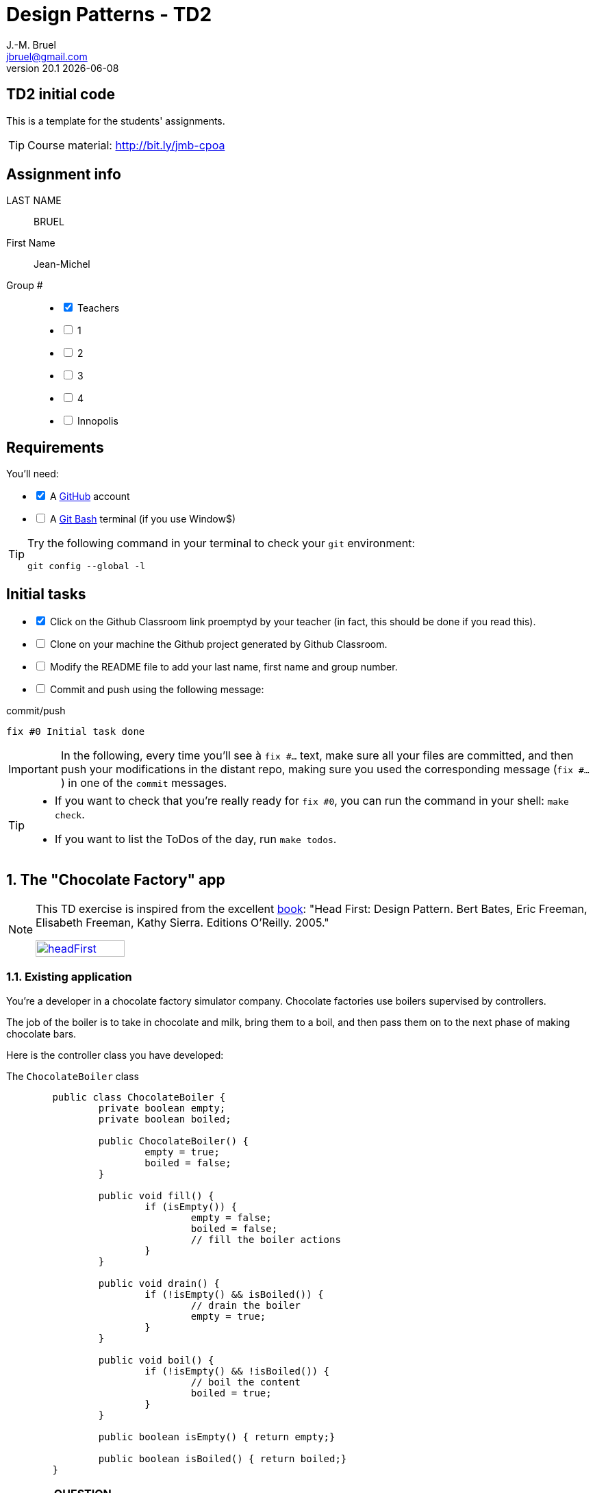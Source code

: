 = Design Patterns - TD2
J.-M. Bruel <jbruel@gmail.com>
v20.1 {localdate}
:tdnum: TD2
:uk:
:imagesdir: images
//------------------------- variables de configuration
// only used when master document
:icons: font
:experimental:
:numbered!:
:status:
:baseURL: https://github.com/LP-APSIO/MobileModeling2020
:github: https://github.com[GitHub]
// Specific to GitHub
ifdef::env-github[]
:tip-caption: :bulb:
:note-caption: :information_source:
:important-caption: :heavy_exclamation_mark:
:caution-caption: :fire:
:warning-caption: :warning:

endif::[]
//------------------------------------ 
ifdef::uk[]
:lang: uk
:lastName: LAST NAME
:firstName: First Name
:group: Group
:example: Example
:Enseignants: Teachers
:principe: Good design principle
:assignment: Assignment info
:requirements: Requirements
:initial: Initial tasks
:allerPlusLoin: Still hungry?...
:about: About...
:contrib: Contributors
endif::[]
ifndef::uk[]
:lang: fr
:lastName: NOM
:firstName: Prénom
:group: Groupe
:example: Exemple
:Enseignants: Enseignants
:principe: Principe Objet
:assignment: Informations générales
:requirements: Pré-requis
:initial: Tâche initiale
:allerPlusLoin: Pour Aller plus loin...
:about: À propos...
:contrib: Contributeurs
endif::[]
:java: https://www.java.com/fr/[Java]
//------------------------------------ 

ifdef::uk[]
== {tdnum} initial code
This is a template for the students' assignments.

ifndef::backend-pdf[]
TIP: Course material: pass:[<i class="fa fa-mobile"></i> <i class="fa fa-tablet"></i> <i class="fa fa-laptop"></i>] http://bit.ly/jmb-cpoa
endif::[]

ifdef::backend-pdf[]
TIP: Course material: icon::mobile[] icon::tablet[] icon::[]laptop http://bit.ly/jmb-cpoa
endif::[]
endif::[]

ifndef::uk[]
== Code initial pour le {tdnum}

ifndef::backend-pdf[]
TIP: Rappel du cours : pass:[<i class="fa fa-mobile"></i> <i class="fa fa-tablet"></i> <i class="fa fa-laptop"></i>] http://bit.ly/jmb-cpoa
endif::[]

ifdef::backend-pdf[]
TIP: Rappel du cours : icon::mobile[] icon::tablet[] icon::[]laptop http://bit.ly/jmb-cpoa
endif::[]

endif::[]

//------------------------------------ 
== {assignment}

{lastName}:: BRUEL

{firstName}:: Jean-Michel

{group} #::

[%interactive]
- [x] {Enseignants}
- [ ] 1
- [ ] 2
- [ ] 3
- [ ] 4
- [ ] Innopolis

//------------------------------------ 
== {requirements}

ifdef::uk[]
You'll need:

[%interactive]
* [x] A {Github} account  
* [ ] A https://gitforwindows.org/[Git Bash] terminal (if you use Window$)
endif::[]
ifndef::uk[]
Il vous faut :

[%interactive]
* [x] Un compte {Github}  
* [ ] Un terminal de type https://gitforwindows.org/[Git Bash]  (si vous utilisez Window$)
endif::[]

ifdef::uk[]
[TIP]
====    
Try the following command in your terminal to check your `git` environment:
endif::[]
ifndef::uk[]
[TIP]
====    
Essayez la commande suivante dans votre terminal pour vérifier votre environnement `git` :
endif::[]

[source,shell]
....
git config --global -l
....
====

//------------------------------------ 
== {initial}

ifdef::uk[]
[%interactive]
* [x] Click on the Github Classroom link proemptyd by your teacher (in fact, this should be done if you read this).
* [ ] Clone on your machine the Github project generated by Github Classroom.  
* [ ] Modify the README file to add your last name, first name and group number. 
* [ ] Commit and push using the following message:
endif::[]
ifndef::uk[]
[%interactive]
* [x] Clickez sur le lien Github Classroom fourni par votre enseignant (en fait c'est déjà fait si vous lisez ces lignes).
* [ ] Clonez sur votre machine le projet Github généré pour vous par Github Classroom.  
* [ ] Modifez le `README` pour modifier Nom, Prénom et Groupe. 
* [ ] Commit & push:
endif::[]

ifndef::backend-pdf[.pass:[<i class="fa fa-github"></i>] commit/push]
ifdef::backend-pdf[.icon:github[] commit/push]
[source,shell]
....
fix #0 Initial task done
....

[IMPORTANT]
ifndef::uk[]
Dans la suite de ce document, à chaque fois que vous trouverez un énoncé commençant par `fix #...` vous devez vérifier que vos scripts/fichiers modifiés sont bien dans votre dépôt local en vue de committer et de pusher les modifications sur votre dépôt distant en utilisant comme message de commit cet énoncé.

[TIP]
====
- Si vous voulez vérifier que vous êtes prêt pour le `fix #0`, utilisez la commande : `make check`.
- Si vous voulez avoir la liste des ToDos de ce TP/TP, exécutez `make todos`.
====
endif::[]
ifdef::uk[]
In the following, every time you'll see à `fix #...` text, 
make sure all your files are committed, and then push your modifications in the distant repo, making sure you used the corresponding message (`fix #...`) in one of the `commit` messages.

[TIP]
====
- If you want to check that you're really ready for `fix #0`, you can run the command in your shell: `make check`.
- If you want to list the ToDos of the day, run `make todos`.
====
endif::[]

//------------------------------------ 
//------------------------------------ 
//------------------------------------ 
//------------  Let's START----------- 
//------------------------------------ 
//------------------------------------ 


:numbered:
//------------------------------------ 
== The "Chocolate Factory" app

[NOTE]
=====
This TD exercise is inspired from the excellent https://www.oreilly.com/library/view/head-first-design/0596007124/[book]: "Head First: Design Pattern.
Bert Bates, Eric Freeman, Elisabeth Freeman, Kathy Sierra. Editions O'Reilly. 2005."

image::headFirst.jpg[link="https://www.oreilly.com/library/view/head-first-design/0596007124/",width=40%]
=====

=== Existing application

You're a developer in a chocolate factory simulator company.
Chocolate factories use boilers supervised by controllers. 

The job of the boiler is to take in chocolate and milk, bring them to a boil, and then pass them on to the next phase of making chocolate bars.

Here is the controller class you have developed:

.The `ChocolateBoiler` class
[source,java]
------
	public class ChocolateBoiler {
		private boolean empty;
		private boolean boiled;

		public ChocolateBoiler() {
			empty = true;
			boiled = false;
		}

		public void fill() {
			if (isEmpty()) {
				empty = false;
				boiled = false;
				// fill the boiler actions
			}
		}

		public void drain() {
			if (!isEmpty() && isBoiled()) {
				// drain the boiler 
				empty = true;
			}
		}

		public void boil() {
			if (!isEmpty() && !isBoiled()) {
				// boil the content
				boiled = true;
			}
		}

		public boolean isEmpty() { return empty;}

		public boolean isBoiled() { return boiled;}
	}
------

//----------------------------- Question ------------------
.*QUESTION*
[WARNING]
====
. What are the attributes `empty` and `boiled` used for?
====

You're making horrible nightmares (really?) that you drain in a ocean of chocolate.

//----------------------------- Question ------------------
.*QUESTION*
[WARNING]
====
. What could be wrong if two different objects manipulate the same physical boiler?
+
To test this scenario, execute the JUnit test `twoChocolateBoilersMightBlowTheFactory`.
. What should we guaranty to avoid this problem?
. Find examples where it is important to make sure there is only one instance of certain classes.
====

ifndef::backend-pdf[.pass:[<i class="fa fa-github"></i>] commit/push]
ifdef::backend-pdf[.icon:github[] commit/push]
[source,shell]
....
fix #1.1 Initial code
....


=== Solution 1

You remember your first coding experience in {java} about class variables  you propose to use an instance counter to solve the problem.

//----------------------------- Question ------------------
.*QUESTION*
[WARNING]
====
You first modify the constructor so that it only works when the instance counter is equal to 0.
What is wrong in the following excerpt:

.ChocolateBoilerCpt.java
[source,java]
-----
public class ChocolateBoilerCpt { 
	private boolean empty;
	private boolean boiled; 
	private static int nbInstance = 0;

	public ChocolateBoilerCpt() {
		empty = true;
		boiled = false;
		if (nbInstance == 0) {
			nbInstance = 1;
			return this;
		}
		else {
			return null;
		}
...
-----
====

=== Solution 2

You change your strategy and remember seeing this kind of code:

.An idea!
[source,java]
------
public class MyClasse {
	private MyClasse() {...}
}
------

//----------------------------- Question ------------------
.*QUESTION*
[WARNING]
====
. Is it allowed to have a private constructor?
. How can we create an instance under those circumstances? 
Don't we end-up simply with an unusable class?
====

//----------------------------------------------------- Correction -------------------------
ifdef::prof[]
[CAUTION]
====
. Yes!
. By implementing a dedicated method ;-).
====
endif::prof[]
//----------------------------------------------------- fin Correction -------------------------


//----------------------------- Question ------------------
.*TODO*:
[WARNING]
====
[%interactive]
* [ ] Complete the following code to solve the problem:
+
.ChocolateBoilerSafe
[source,java]
-----
public class ChocolateBoilerSafe {
	private boolean empty;
	private boolean boiled;
	...
	...

	        ChocolateBoiler() {
		...
		...
		}

	...
	...
	...
	...

	public void fill() {
		if (isEmpty()) {
			empty = false;
			boiled = false;
			// ... }
		}
		// ...
}
-----
+
* [ ] Write a test that use this class
* [ ] Commit&Push when everything is ready
+
ifndef::backend-pdf[.pass:[<i class="fa fa-github"></i>] commit/push]
ifdef::backend-pdf[.icon:github[] commit/push]
[source,shell]
....
fix #1.3 Solution with a private constructor
....
====

=== It's not over!

It looks like the Chocolate Boiler still has a problem: the `ChocolateBoiler`'s `fill()` method was able to start filling the boiler even though a batch of milk and chocolate was already boiling! 
What happened!?

//----------------------------- Question ------------------
.*QUESTION*
[WARNING]
====
. We have two threads, each executing this code. 
Your job is to play the JVM and determine whether there is a case in which two threads might get ahold of different boiler objects. 
Use the code magnets to help you study how the code might interleave to create two boiler objects:
+
[cols="3"]
|===
|*Thread 1*
|*Thread 2*
|*Valeur de `uniqueInstance`*
|||
|||
|||
|||
|||
|||
|||
|||
|||
|||
|||
|||
|||
|||
|||
|||
|===
====

.Bloc 1
[source,java]
------
public static ChocolateBoilerSafe getInstance() {
------

.Bloc 2
[source,java]
------
if (uniqueInstance == null) {
------

.Bloc 3
[source,java]
------
uniqueInstance = new ChocolateBoilerSafe();
------

.Bloc 4
[source,java]
------
		}
------

.Bloc 5
[source,java]
------
		return uniqueInstance;
------

.Bloc 6
[source,java]
------
	}
------

//----------------------------------------------------- Correction -------------------------
ifdef::prof[]
[CAUTION]
====
.Solution (source <<Freeman05>>)
image::thread-sol.png[]

[source,java,linenums]
------
public class ChocolateBoilerSafe {
	private boolean empty;
	private boolean boiled;
	private static ChocolateBoilerSafe uniqueInstance;

	private ChocolateBoilerSafe() {
	  empty = true;
	  boiled = false;
	}

	public static final ChocolateBoilerSafe getInstance() {
	  if (uniqueInstance == null) {
        uniqueInstance = new ChocolateBoilerSafe();
	  }
	  return uniqueInstance;
	}
------

Explications :

. Thread 1 appelle `getInstance()` et détermine que `uniqueInstance` est `null` en ligne 12
. Thread 1 entre dans le bloc `if` puis est préempté par le thread 2 avant
l'exécution de la ligne 13
. Thread 2 appelle `getInstance()` et détermine que `uniqueInstance` est `null` en ligne  12
. Thread 2 entre dans le bloc `if`, crée un nouveau `ChocolateBoilerSafe` et
assigne ce nouvel objet à la variable `uniqueInstance` en ligne  13
. Thread 2 retourne la référence au `ChocolateBoilerSafe` en ligne  15
. Thread 2 est préempté par le Thread 1
. Thread 1 reprend où il s'était arrêté et exécute la ligne 13 créant alors une autre instance de `ChocolateBoilerSafe`
. Thread 1 retourne cette nouvelle instance en ligne  15

====

endif::prof[]
//----------------------------------------------------- fin Correction -------------------------

=== Solution to the multithreading

//----------------------------- Question ------------------
.*QUESTION*
[WARNING]
====
. Propose a simple solution to this problem.
====
//----------------------------------------------------- Correction -------------------------
ifdef::prof[]
[CAUTION]
=====
Il suffit de faire de `getInstance()` une méthode *synchronisée* :
[source,java]
------
public class ChocolateBoilerSafe {
  private boolean empty;
  private boolean boiled;
  private static ChocolateBoilerSafe uniqueInstance;

  private ChocolateBoilerSafe() {
    empty = true;
    boiled = false;
  }

  public static synchronized ChocolateBoilerSafe getInstance() {
    if (uniqueInstance == null) {
      uniqueInstance = new ChocolateBoilerSafe();
    }
    return uniqueInstance;
  }
------
=====
endif::prof[]
//----------------------------------------------------- fin Correction -------------------------

=== Problem of the solution!!

//----------------------------- Question ------------------
.*QUESTION*
[WARNING]
====
. How many times this mechanism is used?
. Hence, what do you think of this solution?
. Propose a solution where the instance is created at the "beginning" rather than on demand.
====
//----------------------------------------------------- Correction -------------------------
ifdef::prof[]
[CAUTION]
=====
. Une seule fois, lors du 1er passage dans la méthode!!
. C'est bien trop consomateur en ressource! En pratique, il y a des copies de blocs de mémoire, ce qui prend du temps.

. Voici un exemple :
+
.Création de l'instance unique au démarrage
[source,java]
------
public class Singleton {
	private static final Singleton uniqueInstance = new Singleton();
	private Singleton() {}
	public static Singleton getInstance() { return uniqueInstance;}
}
------
+
En adoptant cette approche, nous nous reposons sur la JVM pour créer l'unique instance du Singleton quand la classe est chargée.
La JVM garantit que l'instance sera créée avant qu'un thread quelconque n'accède à la variable statique `uniqueInstance`.

=====
endif::prof[]
//----------------------------------------------------- fin Correction -------------------------

[[Singleton]]
== Singleton

Congratulations, you manipulated your 2nd pattern: *Singleton*.

[NOTE]
.Design pattern: *Singleton*
====
*Singleton* guaranties that a classe has only one instance and provides a global access to this instance.


ifndef::slides[.UML model of the _Singleton_ pattern]
image::singleton.svg[]
====

ifdef::prof[]
.Quelques exemples de description du patron Singleton
image::google-singleton.png[link="images/google-singleton.png"]
endif::prof[]

:numbered!:
[appendix]
== {allerPlusLoin}

//----------------------------- Question ------------------
.*QUESTION*
[WARNING]
====
. What is the difference between a singleton and a global variable?
. How would you test the <<Singleton,Singleton>> pattern?
====

//----------------------------- Question ------------------
.*TODO*:
[WARNING]
====
[%interactive]
* [ ] Add some tests to your repo to test the effectiveness of the pattern
* [ ] Commit&Push when everything is ready
+
ifndef::backend-pdf[.pass:[<i class="fa fa-github"></i>] commit/push]
ifdef::backend-pdf[.icon:github[] commit/push]
[source,shell]
....
fix #1.3 Solution with a private constructor
....
+
====

//----------------------------------------------------- Correction -------------------------
ifdef::prof[]
[CAUTION]
====
Quelques éléments de solution :

- En {java} les variables globales sont des références statiques à des objets.
- Problème déjà vu de l'instanciation à la demande vs. au démarrage.

Exemples de test :

- Tentative d'instanciation depuis l'extérieur de la classe
- Tentative de construction de deux objets de type Singleton

====
endif::prof[]
//----------------------------------------------------- fin Correction -------------------------




ifndef::compact[]
//------------------------------------ 
== {contrib}
//------------------------------------ 

- mailto:jbruel@gmail.com[Jean-Michel Bruel]

== {about}

****************************************************************
Baked with {asciidoctorlink} (version `{asciidoctor-version}`) from 'Dan Allen', based on {asciidoc}.
'Licence Creative Commons'.
image:88x31.png["Licence Creative
Commons",style="border-width:0",link="http://creativecommons.org/licenses/by-sa/3.0/"]
http://creativecommons.org/licenses/by-sa/3.0/[licence Creative Commons Paternité - Partage à l&#39;Identique 3.0 non transposé].
****************************************************************
endif::compact[]
